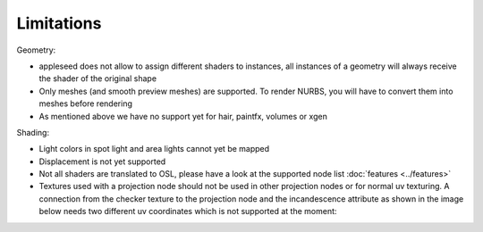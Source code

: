Limitations
===========

Geometry:

- appleseed does not allow to assign different shaders to instances, all instances of a geometry will always receive the shader of the original shape
- Only meshes (and smooth preview meshes) are supported. To render NURBS, you will have to convert them into meshes before rendering
- As mentioned above we have no support yet for hair, paintfx, volumes or xgen

Shading:

- Light colors in spot light and area lights cannot yet be mapped
- Displacement is not yet supported
- Not all shaders are translated to OSL, please have a look at the supported node list :doc:`features <../features>`
- Textures used with a projection node should not be used in other projection nodes or for normal uv texturing. A connection from the checker texture to the projection node and the incandescence attribute as shown in the image below needs two different uv coordinates which is not supported at the moment:
.. image:: images/projection.jpg
